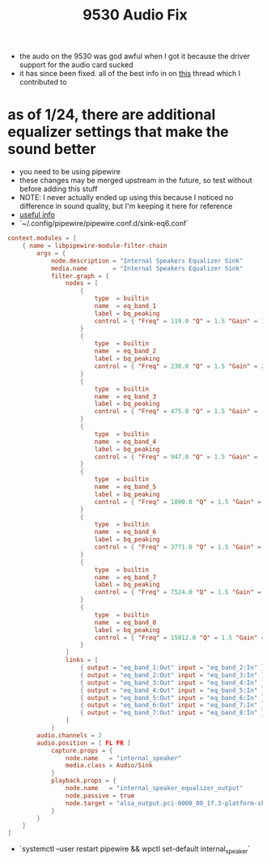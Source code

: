 #+title: 9530 Audio Fix

- the audo on the 9530 was god awful when I got it because the driver support for the audio card sucked
- it has since been fixed. all of the best info in on [[https://github.com/thesofproject/linux/issues/4624][this]] thread which I contributed to
* as of 1/24, there are additional equalizer settings that make the sound better
- you need to be using pipewire
- these changes may be merged upstream in the future, so test without before adding this stuff
- NOTE: I never actually ended up using this because I noticed no difference in sound quality, but I'm keeping it here for reference
- [[https://wiki.archlinux.org/title/PipeWire#Systemwide_parametric_equalization][useful info]]
- `~/.config/pipewire/pipewire.conf.d/sink-eq6.conf`
#+BEGIN_SRC conf
context.modules = [
    { name = libpipewire-module-filter-chain
        args = {
            node.description = "Internal Speakers Equalizer Sink"
            media.name       = "Internal Speakers Equalizer Sink"
            filter.graph = {
                nodes = [
                    {
                        type  = builtin
                        name  = eq_band_1
                        label = bq_peaking
                        control = { "Freq" = 119.0 "Q" = 1.5 "Gain" = 11.0 }
                    }
                    {
                        type  = builtin
                        name  = eq_band_2
                        label = bq_peaking
                        control = { "Freq" = 238.0 "Q" = 1.5 "Gain" = 2.0 }
                    }
                    {
                        type  = builtin
                        name  = eq_band_3
                        label = bq_peaking
                        control = { "Freq" = 475.0 "Q" = 1.5 "Gain" = -11.0 }
                    }
                    {
                        type  = builtin
                        name  = eq_band_4
                        label = bq_peaking
                        control = { "Freq" = 947.0 "Q" = 1.5 "Gain" = -11.0 }
                    }
                    {
                        type  = builtin
                        name  = eq_band_5
                        label = bq_peaking
                        control = { "Freq" = 1890.0 "Q" = 1.5 "Gain" = -2.0 }
                    }
                    {
                        type  = builtin
                        name  = eq_band_6
                        label = bq_peaking
                        control = { "Freq" = 3771.0 "Q" = 1.5 "Gain" = 2.0 }
                    }
                    {
                        type  = builtin
                        name  = eq_band_7
                        label = bq_peaking
                        control = { "Freq" = 7524.0 "Q" = 1.5 "Gain" = 9.0 }
                    }
                    {
                        type  = builtin
                        name  = eq_band_8
                        label = bq_peaking
                        control = { "Freq" = 15012.0 "Q" = 1.5 "Gain" = 10.0 }
                    }
                ]
                links = [
                    { output = "eq_band_1:Out" input = "eq_band_2:In" }
                    { output = "eq_band_2:Out" input = "eq_band_3:In" }
                    { output = "eq_band_3:Out" input = "eq_band_4:In" }
                    { output = "eq_band_4:Out" input = "eq_band_5:In" }
                    { output = "eq_band_5:Out" input = "eq_band_6:In" }
                    { output = "eq_band_6:Out" input = "eq_band_7:In" }
                    { output = "eq_band_7:Out" input = "eq_band_8:In" }
                ]
            }
	    audio.channels = 2
	    audio.position = [ FL FR ]
            capture.props = {
                node.name   = "internal_speaker"
                media.class = Audio/Sink
            }
            playback.props = {
                node.name   = "internal_speaker_equalizer_output"
                node.passive = true
                node.target = "alsa_output.pci-0000_00_1f.3-platform-skl_hda_dsp_generic.HiFi__hw_sofhdadsp__sink"
            }
        }
    }
]
#+END_SRC
- `systemctl --user restart pipewire && wpctl set-default internal_speaker`
